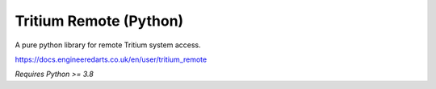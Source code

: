 Tritium Remote (Python)
=======================

A pure python library for remote Tritium system access.

https://docs.engineeredarts.co.uk/en/user/tritium_remote

*Requires Python >= 3.8*